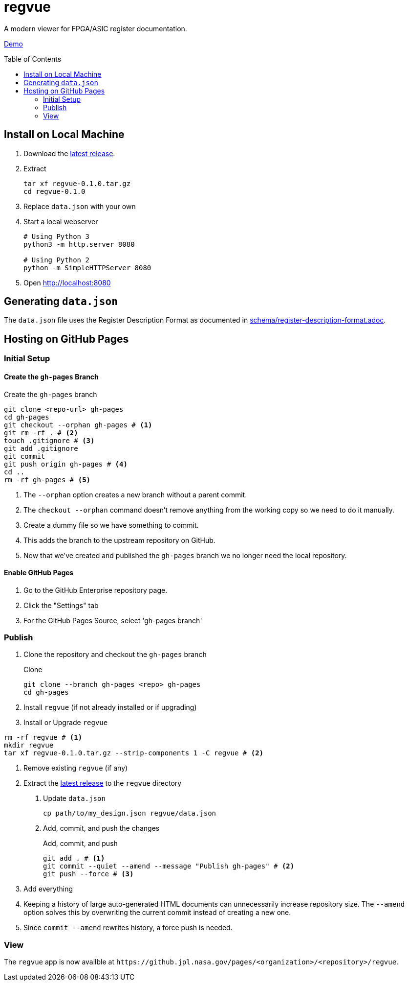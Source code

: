 = regvue
:imagesdir: images
:toc: macro

A modern viewer for FPGA/ASIC register documentation.

https://github.jpl.nasa.gov/pages/rdonnell/regvue/demo[Demo]

toc::[]

== Install on Local Machine

. Download the https://github.jpl.nasa.gov/rdonnell/regvue/releases[latest release].

. Extract
+
 tar xf regvue-0.1.0.tar.gz
 cd regvue-0.1.0

. Replace `data.json` with your own

. Start a local webserver
+
[source,sh]
----
# Using Python 3
python3 -m http.server 8080

# Using Python 2
python -m SimpleHTTPServer 8080
----

. Open http://localhost:8080

== Generating `data.json`

The `data.json` file uses the Register Description Format as documented in link:schema/register-description-format.adoc[].

== Hosting on GitHub Pages

=== Initial Setup

==== Create the `gh-pages` Branch

[source,sh]
.Create the `gh-pages` branch
----
git clone <repo-url> gh-pages
cd gh-pages
git checkout --orphan gh-pages # <1>
git rm -rf . # <2>
touch .gitignore # <3>
git add .gitignore
git commit
git push origin gh-pages # <4>
cd ..
rm -rf gh-pages # <5>
----
<1> The `--orphan` option creates a new branch without a parent commit.
<2> The `checkout --orphan` command doesn't remove anything from the working copy so we need to do it manually.
<3> Create a dummy file so we have something to commit.
<4> This adds the branch to the upstream repository on GitHub.
<5> Now that we've created and published the `gh-pages` branch we no longer need the local repository.

==== Enable GitHub Pages

. Go to the GitHub Enterprise repository page.
. Click the "Settings" tab
. For the GitHub Pages Source, select 'gh-pages branch'

=== Publish

. Clone the repository and checkout the `gh-pages` branch
+
[source,sh]
.Clone
----
git clone --branch gh-pages <repo> gh-pages
cd gh-pages
----

. Install `regvue` (if not already installed or if upgrading)
+
[source,sh]
. Install or Upgrade `regvue`
----
rm -rf regvue # <1>
mkdir regvue
tar xf regvue-0.1.0.tar.gz --strip-components 1 -C regvue # <2>
----
<1> Remove existing `regvue` (if any)
<2> Extract the https://github.jpl.nasa.gov/rdonnell/regvue/releases[latest release] to the `regvue` directory

. Update `data.json`
+
[source,sh]
----
cp path/to/my_design.json regvue/data.json
----

. Add, commit, and push the changes
+
[source,sh]
.Add, commit, and push
----
git add . # <1>
git commit --quiet --amend --message "Publish gh-pages" # <2>
git push --force # <3>
----
<1> Add everything
<2> Keeping a history of large auto-generated HTML documents can unnecessarily increase repository size.
The `--amend` option solves this by overwriting the current commit instead of creating a new one.
<3> Since `commit --amend` rewrites history, a force push is needed.

=== View

The `regvue` app is now availble at `\https://github.jpl.nasa.gov/pages/<organization>/<repository>/regvue`.
